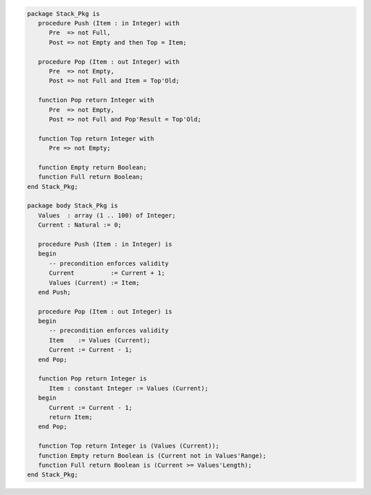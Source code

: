 .. code:: ada
   :class: ada-run

   package Stack_Pkg is
      procedure Push (Item : in Integer) with
         Pre  => not Full,
         Post => not Empty and then Top = Item;
   
      procedure Pop (Item : out Integer) with
         Pre  => not Empty,
         Post => not Full and Item = Top'Old;
   
      function Pop return Integer with
         Pre  => not Empty,
         Post => not Full and Pop'Result = Top'Old;
   
      function Top return Integer with
         Pre => not Empty;
   
      function Empty return Boolean;
      function Full return Boolean;
   end Stack_Pkg;

   package body Stack_Pkg is
      Values  : array (1 .. 100) of Integer;
      Current : Natural := 0;
   
      procedure Push (Item : in Integer) is
      begin
         -- precondition enforces validity
         Current          := Current + 1;
         Values (Current) := Item;
      end Push;
   
      procedure Pop (Item : out Integer) is
      begin
         -- precondition enforces validity
         Item    := Values (Current);
         Current := Current - 1;
      end Pop;
   
      function Pop return Integer is
         Item : constant Integer := Values (Current);
      begin
         Current := Current - 1;
         return Item;
      end Pop;
   
      function Top return Integer is (Values (Current));
      function Empty return Boolean is (Current not in Values'Range);
      function Full return Boolean is (Current >= Values'Length);
   end Stack_Pkg;
